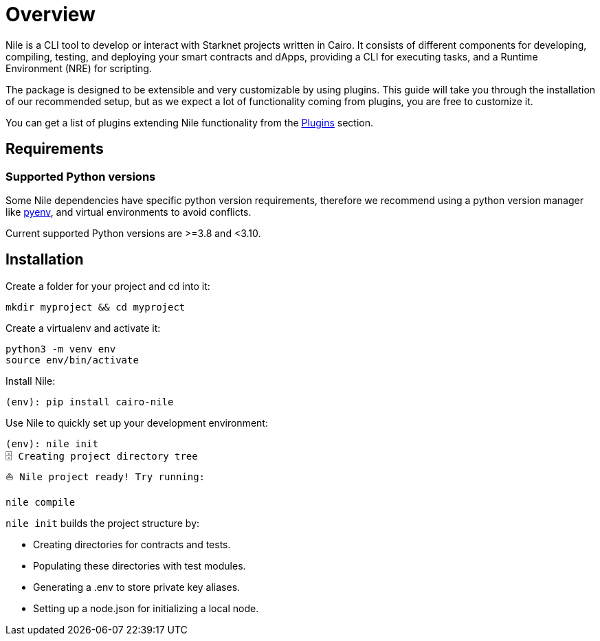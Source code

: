 :pyenv: link:https://github.com/OpenZeppelin/cairo-contracts/blob/release-v0.4.0b/src/openzeppelin/access/ownable/library.cairo[pyenv]

= Overview

Nile is a CLI tool to develop or interact with Starknet projects written in Cairo. It consists of different components for developing, compiling, testing, and deploying your smart contracts and dApps, providing a CLI for executing tasks, and a Runtime Environment (NRE) for scripting.

The package is designed to be extensible and very customizable by using plugins. This guide will take you through the installation of our recommended setup, but as we expect a lot of functionality coming from plugins, you are free to customize it.

You can get a list of plugins extending Nile functionality from the xref:plugins.adoc[Plugins] section.

== Requirements

=== Supported Python versions

Some Nile dependencies have specific python version requirements, therefore we recommend using a python version manager like {pyenv}, and virtual environments to avoid conflicts.

Current supported Python versions are >=3.8 and <3.10.

== Installation

Create a folder for your project and cd into it:

[,sh]
----
mkdir myproject && cd myproject
----

Create a virtualenv and activate it:

[,sh]
----
python3 -m venv env
source env/bin/activate
----

Install Nile:

[,sh]
----
(env): pip install cairo-nile
----

Use Nile to quickly set up your development environment:

[,sh]
----
(env): nile init
🗄 Creating project directory tree
⛵️ Nile project ready! Try running:

nile compile
----

`nile init` builds the project structure by:

- Creating directories for contracts and tests.
- Populating these directories with test modules.
- Generating a .env to store private key aliases.
- Setting up a node.json for initializing a local node.